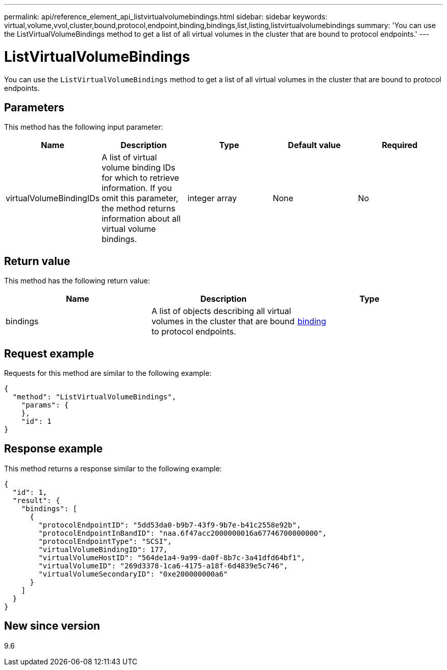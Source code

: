 ---
permalink: api/reference_element_api_listvirtualvolumebindings.html
sidebar: sidebar
keywords: virtual,volume,vvol,cluster,bound,protocol,endpoint,binding,bindings,list,listing,listvirtualvolumebindings
summary: 'You can use the ListVirtualVolumeBindings method to get a list of all virtual volumes in the cluster that are bound to protocol endpoints.'
---

= ListVirtualVolumeBindings
:icons: font
:imagesdir: ../media/

[.lead]
You can use the `ListVirtualVolumeBindings` method to get a list of all virtual volumes in the cluster that are bound to protocol endpoints.

== Parameters

This method has the following input parameter:

[options="header"]
|===
|Name |Description |Type |Default value |Required
a|
virtualVolumeBindingIDs
a|
A list of virtual volume binding IDs for which to retrieve information. If you omit this parameter, the method returns information about all virtual volume bindings.
a|
integer array
a|
None
a|
No
|===

== Return value

This method has the following return value:

[options="header"]
|===
|Name |Description |Type
a|
bindings
a|
A list of objects describing all virtual volumes in the cluster that are bound to protocol endpoints.
a|
xref:reference_element_api_binding_vvols.adoc[binding]
|===

== Request example

Requests for this method are similar to the following example:

----
{
  "method": "ListVirtualVolumeBindings",
    "params": {
    },
    "id": 1
}
----

== Response example

This method returns a response similar to the following example:

----
{
  "id": 1,
  "result": {
    "bindings": [
      {
        "protocolEndpointID": "5dd53da0-b9b7-43f9-9b7e-b41c2558e92b",
        "protocolEndpointInBandID": "naa.6f47acc2000000016a67746700000000",
        "protocolEndpointType": "SCSI",
        "virtualVolumeBindingID": 177,
        "virtualVolumeHostID": "564de1a4-9a99-da0f-8b7c-3a41dfd64bf1",
        "virtualVolumeID": "269d3378-1ca6-4175-a18f-6d4839e5c746",
        "virtualVolumeSecondaryID": "0xe200000000a6"
      }
    ]
  }
}
----

== New since version

9.6

